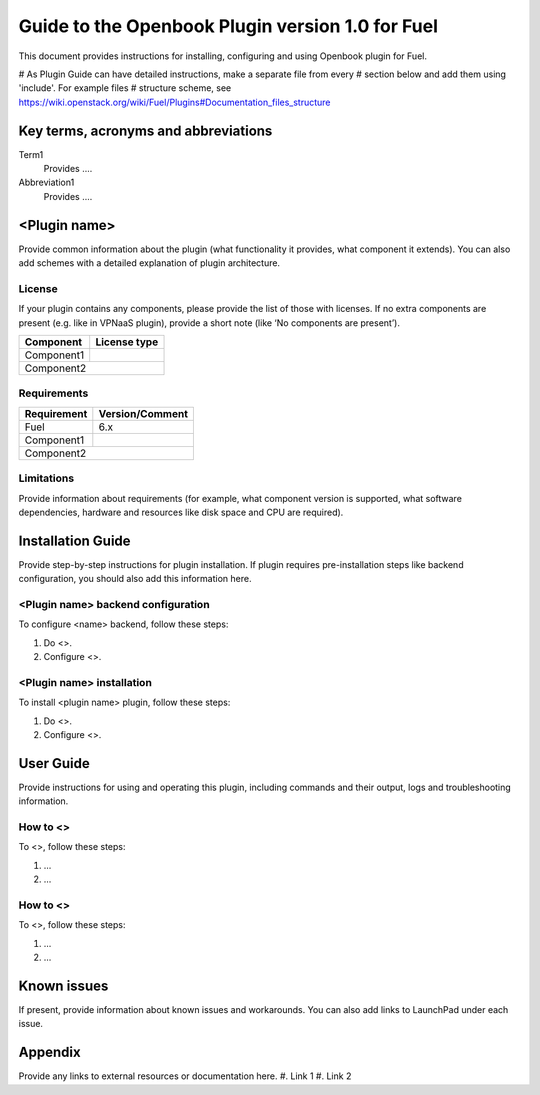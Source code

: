 ************************************************************
Guide to the Openbook Plugin version 1.0 for Fuel
************************************************************

This document provides instructions for installing, configuring and using
Openbook plugin for Fuel.

# As Plugin Guide can have detailed instructions, make a separate file from every
# section below and add them using 'include'. For example files
# structure scheme, see https://wiki.openstack.org/wiki/Fuel/Plugins#Documentation_files_structure

Key terms, acronyms and abbreviations
=====================================

Term1
    Provides ....

Abbreviation1
    Provides ....

<Plugin name>
=============

Provide common information about the plugin (what functionality it
provides, what component it extends). You can also add schemes with
a detailed explanation of plugin architecture.

License
-------

If your plugin contains any components,
please provide the list of those with licenses.
If no extra components are present (e.g. like in VPNaaS plugin),
provide a short note (like ‘No components are present’).

=======================   ==================
Component                  License type
=======================   ==================
Component1                   
Component2
============================================


Requirements
------------

=======================   ==================
Requirement                 Version/Comment
=======================   ==================
Fuel                         6.x
Component1                   
Component2
============================================

Limitations
-----------

Provide information about requirements
(for example, what component version is supported, what software
dependencies, hardware and resources like disk space and CPU are required).

Installation Guide
==================

Provide step-by-step instructions for plugin installation.
If plugin requires pre-installation steps like backend configuration,
you should also add this information here. 

<Plugin name> backend configuration
-----------------------------------

To configure <name> backend, follow these steps:

#. Do <>.

#. Configure <>.

<Plugin name> installation
--------------------------

To install <plugin name> plugin, follow these steps:

#. Do <>.

#. Configure <>.

User Guide
==========

Provide instructions for using and operating this plugin,
including commands and their output, logs and troubleshooting
information.

How to <>
---------

To <>, follow these steps:

#. ...

#. ...

How to <>
---------

To <>, follow these steps:

#. ...

#. ...

Known issues
============

If present, provide information about known
issues and workarounds. You can also add links to LaunchPad under each issue.

Appendix
========

Provide any links to external resources or documentation here.
#. Link 1
#. Link 2




